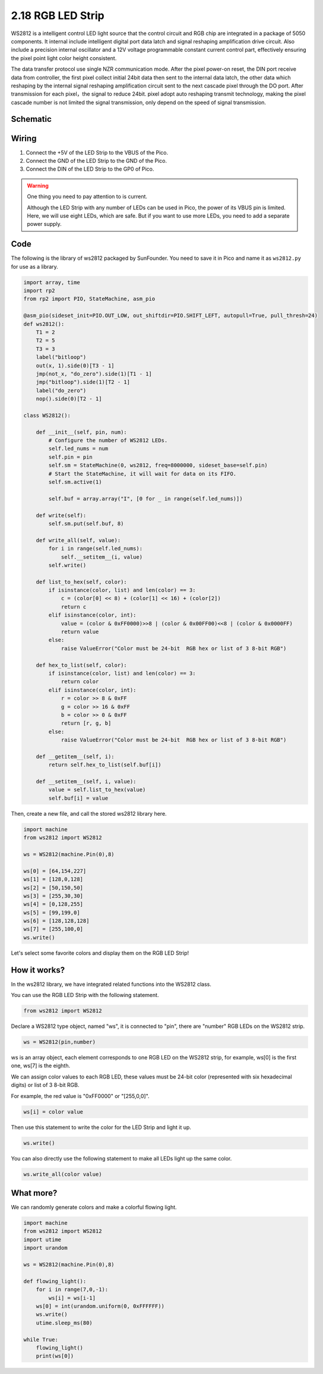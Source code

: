 .. _py_rgb_led_strip:

2.18 RGB LED Strip
======================

WS2812 is a intelligent control LED light source that the control circuit and RGB chip are integrated in a package of 5050 components. It internal include intelligent digital port data latch and signal reshaping amplification drive circuit. Also include a precision internal oscillator and a 12V voltage programmable constant current control part, effectively ensuring the pixel point light color height consistent.

The data transfer protocol use single NZR communication mode. 
After the pixel power-on reset, the DIN port receive data from controller, the first pixel collect initial 24bit data then sent to the internal data latch, the other data which reshaping by the internal signal reshaping amplification circuit sent to the next cascade pixel through the DO port. After transmission for each pixel，the signal to reduce 24bit. 
pixel adopt auto reshaping transmit technology, making the pixel cascade number is not limited the signal transmission, only depend on the speed of signal transmission.

Schematic
-----------

.. image:: img/RGB_LED_Strip.png
  :width: 600

Wiring
----------------------------

.. image:: img/wiring_rgb_strip.png

1. Connect the +5V of the LED Strip to the VBUS of the Pico.
#. Connect the GND of the LED Strip to the GND of the Pico.
#. Connect the DIN of the LED Strip to the GP0 of Pico.

.. warning::
    One thing you need to pay attention to is current.

    Although the LED Strip with any number of LEDs can be used in Pico, the power of its VBUS pin is limited.
    Here, we will use eight LEDs, which are safe.
    But if you want to use more LEDs, you need to add a separate power supply.
    

Code
---------------------

The following is the library of ws2812 packaged by SunFounder. You need to save it in Pico and name it as ``ws2812.py`` for use as a library.


.. code-block:: python

    import array, time
    import rp2
    from rp2 import PIO, StateMachine, asm_pio

    @asm_pio(sideset_init=PIO.OUT_LOW, out_shiftdir=PIO.SHIFT_LEFT, autopull=True, pull_thresh=24)
    def ws2812():
        T1 = 2
        T2 = 5
        T3 = 3
        label("bitloop")
        out(x, 1).side(0)[T3 - 1]
        jmp(not_x, "do_zero").side(1)[T1 - 1]
        jmp("bitloop").side(1)[T2 - 1]
        label("do_zero")
        nop().side(0)[T2 - 1]

    class WS2812():
        
        def __init__(self, pin, num):
            # Configure the number of WS2812 LEDs.
            self.led_nums = num
            self.pin = pin
            self.sm = StateMachine(0, ws2812, freq=8000000, sideset_base=self.pin)
            # Start the StateMachine, it will wait for data on its FIFO.
            self.sm.active(1)
            
            self.buf = array.array("I", [0 for _ in range(self.led_nums)])

        def write(self):
            self.sm.put(self.buf, 8)

        def write_all(self, value):
            for i in range(self.led_nums):
                self.__setitem__(i, value)
            self.write()

        def list_to_hex(self, color):
            if isinstance(color, list) and len(color) == 3:
                c = (color[0] << 8) + (color[1] << 16) + (color[2])
                return c
            elif isinstance(color, int):
                value = (color & 0xFF0000)>>8 | (color & 0x00FF00)<<8 | (color & 0x0000FF)
                return value
            else:
                raise ValueError("Color must be 24-bit  RGB hex or list of 3 8-bit RGB")

        def hex_to_list(self, color):
            if isinstance(color, list) and len(color) == 3:
                return color
            elif isinstance(color, int):
                r = color >> 8 & 0xFF
                g = color >> 16 & 0xFF
                b = color >> 0 & 0xFF
                return [r, g, b]
            else:
                raise ValueError("Color must be 24-bit  RGB hex or list of 3 8-bit RGB")

        def __getitem__(self, i):
            return self.hex_to_list(self.buf[i])

        def __setitem__(self, i, value):
            value = self.list_to_hex(value)
            self.buf[i] = value

Then, create a new file, and call the stored ws2812 library here.


.. code-block:: python

    import machine 
    from ws2812 import WS2812

    ws = WS2812(machine.Pin(0),8)

    ws[0] = [64,154,227]
    ws[1] = [128,0,128]
    ws[2] = [50,150,50]
    ws[3] = [255,30,30]
    ws[4] = [0,128,255]
    ws[5] = [99,199,0]
    ws[6] = [128,128,128]
    ws[7] = [255,100,0]
    ws.write()


Let's select some favorite colors and display them on the RGB LED Strip!

How it works?
--------------------------
In the ws2812 library, we have integrated related functions into the WS2812 class.

You can use the RGB LED Strip with the following statement.

.. code-block:: python

    from ws2812 import WS2812

Declare a WS2812 type object, named "ws", it is connected to "pin", there are "number" RGB LEDs on the WS2812 strip.

.. code-block:: python

    ws = WS2812(pin,number)

ws is an array object, each element corresponds to one RGB LED on the WS2812 strip, for example, ws[0] is the first one, ws[7] is the eighth.

We can assign color values to each RGB LED, these values must be 24-bit color (represented with six hexadecimal digits) or list of 3 8-bit RGB.

For example, the red value is "0xFF0000" or "[255,0,0]".

.. code-block:: python

    ws[i] = color value

Then use this statement to write the color for the LED Strip and light it up.

.. code-block:: python

    ws.write()


You can also directly use the following statement to make all LEDs light up the same color.

.. code-block:: python

    ws.write_all(color value)


What more?
--------------------------

We can randomly generate colors and make a colorful flowing light.

.. code-block:: python

    import machine 
    from ws2812 import WS2812
    import utime
    import urandom

    ws = WS2812(machine.Pin(0),8)

    def flowing_light():
        for i in range(7,0,-1):
            ws[i] = ws[i-1]
        ws[0] = int(urandom.uniform(0, 0xFFFFFF))  
        ws.write()
        utime.sleep_ms(80)

    while True:
        flowing_light()
        print(ws[0])